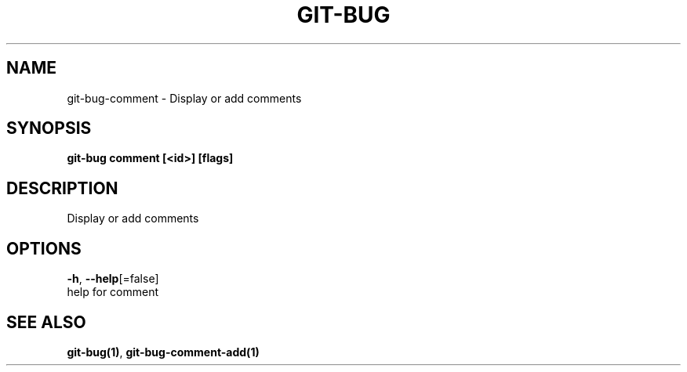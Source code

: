 .TH "GIT-BUG" "1" "Dec 2018" "Generated from git-bug's source code" "" 
.nh
.ad l


.SH NAME
.PP
git\-bug\-comment \- Display or add comments


.SH SYNOPSIS
.PP
\fBgit\-bug comment [<id>] [flags]\fP


.SH DESCRIPTION
.PP
Display or add comments


.SH OPTIONS
.PP
\fB\-h\fP, \fB\-\-help\fP[=false]
    help for comment


.SH SEE ALSO
.PP
\fBgit\-bug(1)\fP, \fBgit\-bug\-comment\-add(1)\fP
